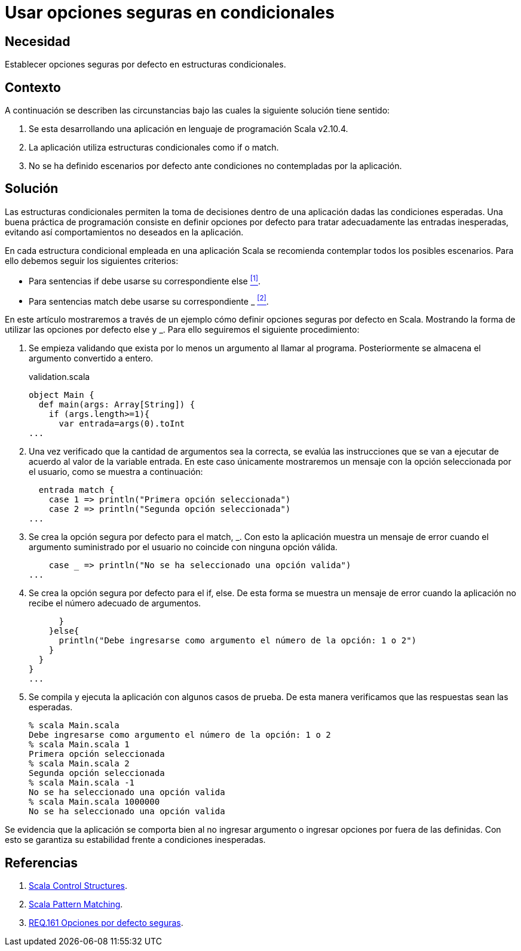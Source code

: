 :page-slug: products/defends/scala/usar-opciones-seguras/
:category: scala
:page-description: Nuestros ethical hackers explican como evitar vulnerabilidades de seguridad mediante la programacion segura en Scala al utilizar opciones por defecto seguras. Las estructuras condicionales pueden generar vulnerabilidades en la aplicacion si no son configuradas adecuadamente.
:page-keywords: Scala, Buenas prácticas,  Programación, Opciones, Default, Condicionales.
:defends: yes

= Usar opciones seguras en condicionales

== Necesidad

Establecer opciones seguras por defecto
en estructuras condicionales.

== Contexto

​A continuación se describen las circunstancias
bajo las cuales la siguiente solución tiene sentido:

. Se esta desarrollando una aplicación
en lenguaje de programación +Scala v2.10.4+.

. La aplicación utiliza estructuras condicionales
como +if+ o +match+.

. No se ha definido escenarios por defecto
ante condiciones no contempladas por la aplicación.

== Solución

Las estructuras condicionales
permiten la toma de decisiones dentro de una aplicación
dadas las condiciones esperadas.
Una buena práctica de programación
consiste en definir opciones por defecto
para tratar adecuadamente las entradas inesperadas,
evitando así comportamientos no deseados en la aplicación.

En cada estructura condicional empleada en una aplicación +Scala+
se recomienda contemplar todos los posibles escenarios.
Para ello debemos seguir los siguientes criterios:

* Para sentencias +if+ debe usarse su correspondiente +else+ <<r1, ^[1]^>>.

* Para sentencias +match+ debe usarse su correspondiente +_+ <<r2, ^[2]^>>.

En este artículo mostraremos a través de un ejemplo
cómo definir opciones seguras por defecto en +Scala+.
Mostrando la forma de utilizar
las opciones por defecto +else+ y +_+.
Para ello seguiremos el siguiente procedimiento:

. Se empieza validando que exista por lo menos
un argumento al llamar al programa.
Posteriormente se almacena el argumento convertido a entero.
+
.validation.scala
[source, scala, linenums]
----
object Main {
  def main(args: Array[String]) {
    if (args.length>=1){
      var entrada=args(0).toInt
...
----

. Una vez verificado que la cantidad de argumentos sea la correcta,
se evalúa las instrucciones que se van a ejecutar
de acuerdo al valor de la variable +entrada+.
En este caso únicamente mostraremos un mensaje
con la opción seleccionada por el usuario,
como se muestra a continuación:
+
[source, scala, linenums]
----
  entrada match {
    case 1 => println("Primera opción seleccionada")
    case 2 => println("Segunda opción seleccionada")
...
----

. Se crea la opción segura por defecto para el +match+, +_+.
Con esto la aplicación muestra un mensaje de error
cuando el argumento suministrado por el usuario
no coincide con ninguna opción válida.
+
[source, scala, linenums]
----
    case _ => println("No se ha seleccionado una opción valida")
...
----

. Se crea la opción segura por defecto para el +if+, +else+.
De esta forma se muestra un mensaje de error cuando la aplicación
no recibe el número adecuado de argumentos.
+
[source, scala, linenums]
----
      }
    }else{
      println("Debe ingresarse como argumento el número de la opción: 1 o 2")
    }
  }
}
...
----

. Se compila y ejecuta la aplicación con algunos casos de prueba.
De esta manera verificamos que las respuestas sean las esperadas.
+
[source, bash, linenums]
----
% scala Main.scala
Debe ingresarse como argumento el número de la opción: 1 o 2
% scala Main.scala 1
Primera opción seleccionada
% scala Main.scala 2
Segunda opción seleccionada
% scala Main.scala -1
No se ha seleccionado una opción valida
% scala Main.scala 1000000
No se ha seleccionado una opción valida
----

Se evidencia que la aplicación se comporta bien
al no ingresar argumento o ingresar opciones por fuera de las definidas.
Con esto se garantiza su estabilidad frente a condiciones inesperadas.

== Referencias

. [[r1]] link:https://docs.scala-lang.org/style/control-structures.html[Scala Control Structures].
. [[r2]] link:https://docs.scala-lang.org/tour/pattern-matching.html[Scala Pattern Matching].
. [[r3]] link:../../../products/rules/list/161/[REQ.161 Opciones por defecto seguras].
